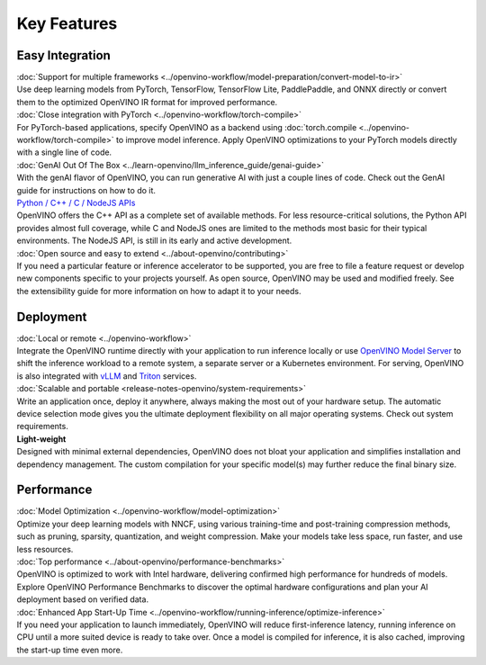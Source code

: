 Key Features
==============

Easy Integration
#########################

| :doc:`Support for multiple frameworks <../openvino-workflow/model-preparation/convert-model-to-ir>`
| Use deep learning models from PyTorch, TensorFlow, TensorFlow Lite, PaddlePaddle, and ONNX
  directly or convert them to the optimized OpenVINO IR format for improved performance.

| :doc:`Close integration with PyTorch <../openvino-workflow/torch-compile>`
| For PyTorch-based applications, specify OpenVINO as a backend using
  :doc:`torch.compile <../openvino-workflow/torch-compile>` to improve model inference. Apply
  OpenVINO optimizations to your PyTorch models directly with a single line of code.

| :doc:`GenAI Out Of The Box <../learn-openvino/llm_inference_guide/genai-guide>`
| With the genAI flavor of OpenVINO, you can run generative AI with just a couple lines of code.
  Check out the GenAI guide for instructions on how to do it.

| `Python / C++ / C / NodeJS APIs <https://docs.openvino.ai/2024/api/api_reference.html>`__
| OpenVINO offers the C++ API as a complete set of available methods. For less resource-critical
  solutions, the Python API provides almost full coverage, while C and NodeJS ones are limited
  to the methods most basic for their typical environments. The NodeJS API, is still in its
  early and active development.

| :doc:`Open source and easy to extend <../about-openvino/contributing>`
| If you need a particular feature or inference accelerator to be supported, you are free to file
  a feature request or develop new components specific to your projects yourself. As open source,
  OpenVINO may be used and modified freely. See the extensibility guide for more information on
  how to adapt it to your needs.

Deployment
#########################

| :doc:`Local or remote <../openvino-workflow>`
| Integrate the OpenVINO runtime directly with your application to run inference locally or use
  `OpenVINO Model Server <https://github.com/openvinotoolkit/model_server>`__ to shift the inference
  workload to a remote system, a separate server or a Kubernetes environment. For serving,
  OpenVINO is also integrated with `vLLM <https://docs.vllm.ai/en/stable/getting_started/openvino-installation.html>`__
  and `Triton <https://github.com/triton-inference-server/openvino_backend>`__ services.

| :doc:`Scalable and portable <release-notes-openvino/system-requirements>`
| Write an application once, deploy it anywhere, always making the most out of your hardware setup.
  The automatic device selection mode gives you the ultimate deployment flexibility on all major
  operating systems. Check out system requirements.

| **Light-weight**
| Designed with minimal external dependencies, OpenVINO does not bloat your application
  and simplifies installation and dependency management. The custom compilation for your specific
  model(s) may further reduce the final binary size.

Performance
#########################

| :doc:`Model Optimization <../openvino-workflow/model-optimization>`
| Optimize your deep learning models with NNCF, using various training-time and post-training
  compression methods, such as pruning, sparsity, quantization, and weight compression. Make
  your models take less space, run faster, and use less resources.

| :doc:`Top performance <../about-openvino/performance-benchmarks>`
| OpenVINO is optimized to work with Intel hardware, delivering confirmed high performance for
  hundreds of models. Explore OpenVINO Performance Benchmarks to discover the optimal hardware
  configurations and plan your AI deployment based on verified data.

| :doc:`Enhanced App Start-Up Time <../openvino-workflow/running-inference/optimize-inference>`
| If you need your application to launch immediately, OpenVINO will reduce first-inference latency,
  running inference on CPU until a more suited device is ready to take over. Once a model
  is compiled for inference, it is also cached, improving the start-up time even more.

